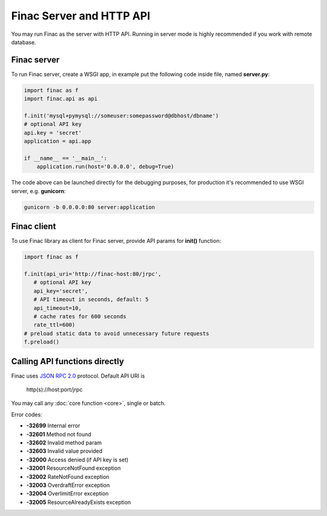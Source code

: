 Finac Server and HTTP API
*************************

You may run Finac as the server with HTTP API. Running in server mode is highly
recommended if you work with remote database.

Finac server
============

To run Finac server, create a WSGI app, in example put the following code
inside file, named **server.py**:

.. code:: python

   import finac as f
   import finac.api as api

   f.init('mysql+pymysql://someuser:somepassword@dbhost/dbname')
   # optional API key
   api.key = 'secret'
   application = api.app

   if __name__ == '__main__':
       application.run(host='0.0.0.0', debug=True)

The code above can be launched directly for the debugging purposes, for
production it's recommended to use WSGI server, e.g. **gunicorn**:

.. code:: bash

   gunicorn -b 0.0.0.0:80 server:application

Finac client
============

To use Finac library as client for Finac server, provide API params for
**init()** function:

.. code:: python

   import finac as f

   f.init(api_uri='http://finac-host:80/jrpc',
      # optional API key
      api_key='secret',
      # API timeout in seconds, default: 5
      api_timeout=10,
      # cache rates for 600 seconds
      rate_ttl=600)
   # preload static data to avoid unnecessary future requests
   f.preload()

Calling API functions directly
==============================

Finac uses `JSON RPC 2.0 <https://www.jsonrpc.org/specification>`_ protocol.
Default API URI is

   http(s)://host:port/jrpc

You may call any :doc:`core function <core>`, single or batch.

Error codes:

* **-32699** Internal error
* **-32601** Method not found
* **-32602** Invalid method param
* **-32603** Invalid value provided

* **-32000** Access denied (if API key is set)
* **-32001** ResourceNotFound exception
* **-32002** RateNotFound exception
* **-32003** OverdraftError exception
* **-32004** OverlimitError exception
* **-32005** ResourceAlreadyExists exception

